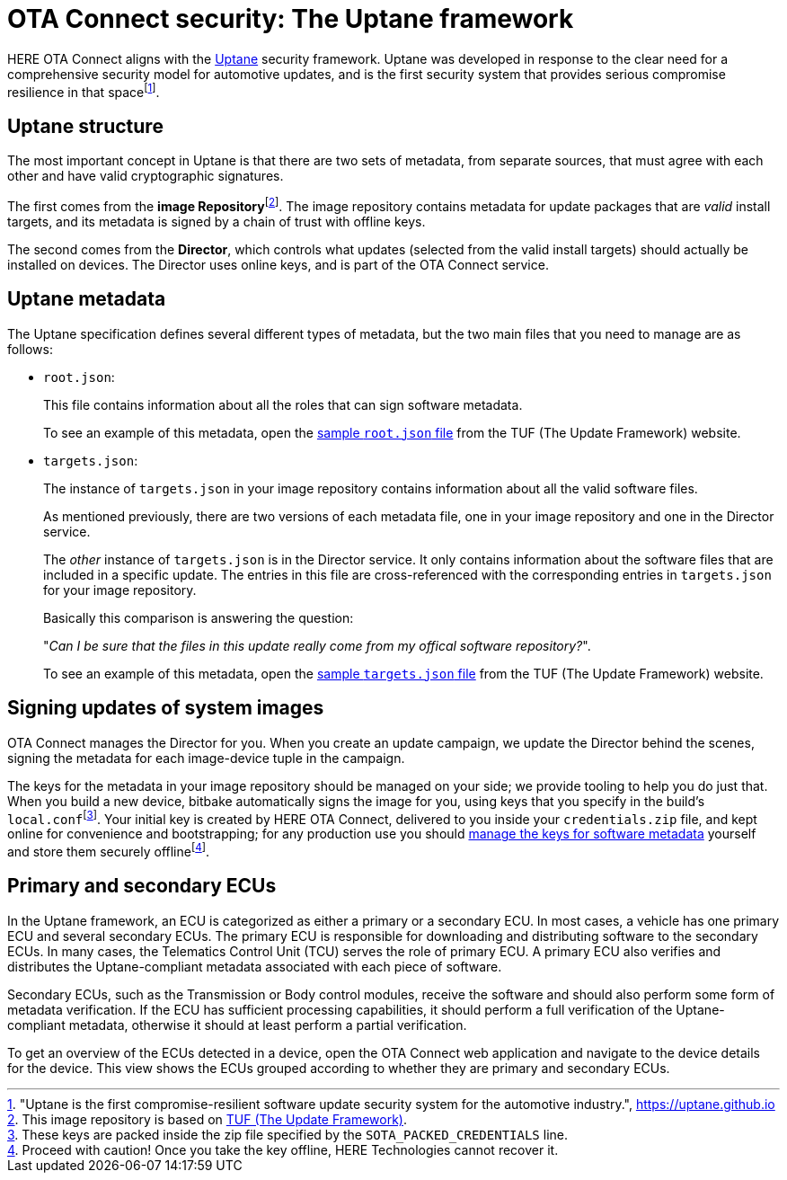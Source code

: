 = OTA Connect security: The Uptane framework
:page-layout: page
:page-categories: [concepts]
:page-date: 2018-01-10 13:55:45
:page-order: 80
:icons: font
:toc: macro


HERE OTA Connect aligns with the https://uptane.github.io[Uptane] security framework. Uptane was developed in response to the clear need for a comprehensive security model for automotive updates, and is the first security system that provides serious compromise resilience in that spacefootnote:["Uptane is the first compromise-resilient software update security system for the automotive industry.", https://uptane.github.io].

== Uptane structure

The most important concept in Uptane is that there are two sets of metadata, from separate sources, that must agree with each other and have valid cryptographic signatures.

// The {zwsp} in the following line is a zero-width space, and it's there as
// a workaround to make the footnote behave correctly.

The first comes from the *image Repository*{zwsp}footnote:[This image repository is based on https://theupdateframework.com/[TUF (The Update Framework)].]. The image repository contains metadata for update packages that are _valid_ install targets, and its metadata is signed by a chain of trust with offline keys.

The second comes from the *Director*, which controls what updates (selected from the valid install targets) should actually be installed on devices. The Director uses online keys, and is part of the OTA Connect service.

== Uptane metadata

The Uptane specification defines several different types of metadata, but the two main files that you need to manage are as follows:

* `root.json`:
+
This file contains information about all the roles that can sign software metadata.
+
To see an example of this metadata, open the link:https://raw.githubusercontent.com/theupdateframework/tuf/develop/tests/repository_data/repository/metadata/root.json[sample `root.json` file] from the TUF (The Update Framework) website.

* `targets.json`:
+
The instance of `targets.json` in your image repository contains information about all the valid software files. 
+
As mentioned previously, there are two versions of each metadata file, one in your image repository and one in the Director service.
+
The _other_ instance of `targets.json` is in the Director service. It only contains information about the software files that are included in a specific update. The entries in this file are cross-referenced with the corresponding entries in `targets.json` for your image repository. 
+
Basically this comparison is answering the question:
+
"__Can I be sure that the files in this update really come from my offical software repository?__".
+
To see an example of this metadata, open the link:https://raw.githubusercontent.com/theupdateframework/tuf/develop/tests/repository_data/repository/metadata/targets.json[sample `targets.json` file] from the TUF (The Update Framework) website.

== Signing updates of system images

OTA Connect manages the Director for you. When you create an update campaign, we update the Director behind the scenes, signing the metadata for each image-device tuple in the campaign.

The keys for the metadata in your image repository should be managed on your side; we provide tooling to help you do just that. When you build a new device, bitbake automatically signs the image for you, using keys that you specify in the build's `local.conf`{zwsp}footnote:[These keys are packed inside the zip file specified by the `SOTA_PACKED_CREDENTIALS` line.]. Your initial key is created by HERE OTA Connect, delivered to you inside your `credentials.zip` file, and kept online for convenience and bootstrapping; for any production use you should xref:rotating-signing-keys.adoc[manage the keys for software metadata] yourself and store them securely offlinefootnote:[Proceed with caution! Once you take the key offline, HERE Technologies cannot recover it.].

== Primary and secondary ECUs

In the Uptane framework, an ECU is categorized as either a primary or a secondary ECU. In most cases, a vehicle has one primary ECU and several secondary ECUs. The primary ECU is responsible for downloading and distributing software to the secondary ECUs. In many cases, the Telematics Control Unit (TCU) serves the role of primary ECU. A primary ECU also verifies and distributes the Uptane-compliant metadata associated with each piece of software.

Secondary ECUs, such as the Transmission or Body control modules, receive the software and should also perform some form of metadata verification. If the ECU has sufficient processing capabilities, it should perform a full verification of the Uptane-compliant metadata, otherwise it should at least perform a partial verification.

To get an overview of the ECUs detected in a device, open the OTA Connect web application and navigate to the device details for the device. This view shows the ECUs grouped according to whether they are primary and secondary ECUs.
